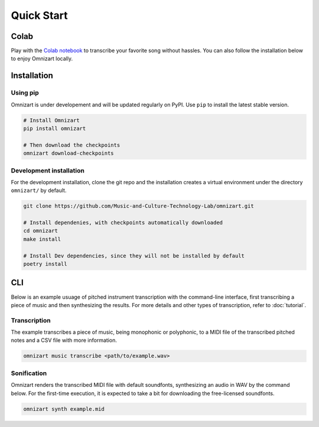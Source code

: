 Quick Start
===========

Colab
#####

Play with the `Colab notebook <https://bit.ly/omnizart-colab>`_  to transcribe your favorite song without hassles.
You can also follow the installation below to enjoy Omnizart locally.

Installation
############

Using pip
*********
Omnizart is under developement and will be updated regularly on PyPI.
Use ``pip`` to install the latest stable version.

.. code-block:: bash

    # Install Omnizart
    pip install omnizart

    # Then download the checkpoints
    omnizart download-checkpoints


Development installation
************************
For the development installation, clone the git repo and the installation 
creates a virtual environment under the directory ``omnizart/`` by default.

.. code-block:: bash

    git clone https://github.com/Music-and-Culture-Technology-Lab/omnizart.git

    # Install dependenies, with checkpoints automatically downloaded
    cd omnizart
    make install

    # Install Dev dependencies, since they will not be installed by default
    poetry install


CLI
###

Below is an example usuage of pitched instrument transcription with the command-line interface, 
first transcribing a piece of music and then synthesizing the results.
For more details and other types of transcription, refer to :doc:`tutorial`.

Transcription
*************

The example transcribes a piece of music, being monophonic or polyphonic, 
to a MIDI file of the transcribed pitched notes and a CSV file with more information.

.. code-block:: bash

    omnizart music transcribe <path/to/example.wav>


Sonification
************

Omnizart renders the transcribed MIDI file with default soundfonts,
synthesizing an audio in WAV by the command below.
For the first-time execution, it is expected to take a bit for downloading the free-licensed soundfonts.

.. code-block:: bash

    omnizart synth example.mid

